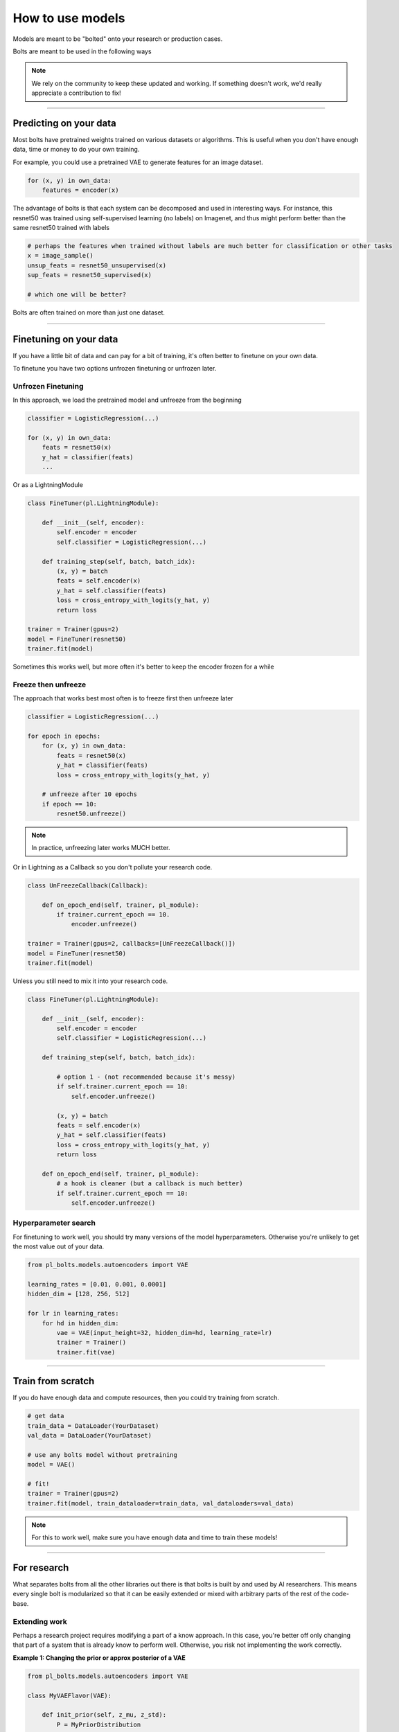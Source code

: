How to use models
=================
Models are meant to be "bolted" onto your research or production cases.

Bolts are meant to be used in the following ways

.. note::

    We rely on the community to keep these updated and working. If something doesn't work, we'd really appreciate a contribution to fix!

----------------

Predicting on your data
-----------------------
Most bolts have pretrained weights trained on various datasets or algorithms. This is useful when you
don't have enough data, time or money to do your own training.

For example, you could use a pretrained VAE to generate features for an image dataset.

.. testcode::

    from pl_bolts.models.self_supervised import SimCLR

    weight_path = 'https://pl-bolts-weights.s3.us-east-2.amazonaws.com/simclr/bolts_simclr_imagenet/simclr_imagenet.ckpt'
    simclr = SimCLR.load_from_checkpoint(weight_path, strict=False)
    encoder = simclr.encoder
    encoder.eval()

.. code-block:: python

    for (x, y) in own_data:
        features = encoder(x)

The advantage of bolts is that each system can be decomposed and used in interesting ways.
For instance, this resnet50 was trained using self-supervised learning (no labels) on Imagenet, and thus
might perform better than the same resnet50 trained with labels

.. testcode::

    # trained without labels
    from pl_bolts.models.self_supervised import SimCLR

    weight_path = 'https://pl-bolts-weights.s3.us-east-2.amazonaws.com/simclr/bolts_simclr_imagenet/simclr_imagenet.ckpt'
    simclr = SimCLR.load_from_checkpoint(weight_path, strict=False)
    resnet50_unsupervised = simclr.encoder.eval()

    # trained with labels
    from torchvision.models import resnet50
    resnet50_supervised = resnet50(pretrained=True)

.. code-block:: python

    # perhaps the features when trained without labels are much better for classification or other tasks
    x = image_sample()
    unsup_feats = resnet50_unsupervised(x)
    sup_feats = resnet50_supervised(x)

    # which one will be better?

Bolts are often trained on more than just one dataset.

.. testcode::

    from pl_bolts.models.self_supervised import SimCLR

    # imagenet weights
    weight_path = 'https://pl-bolts-weights.s3.us-east-2.amazonaws.com/simclr/bolts_simclr_imagenet/simclr_imagenet.ckpt'
    simclr = SimCLR.load_from_checkpoint(weight_path, strict=False)

    simclr.freeze()

---------------

Finetuning on your data
-----------------------
If you have a little bit of data and can pay for a bit of training, it's often better to finetune on your own data.

To finetune you have two options unfrozen finetuning or unfrozen later.

Unfrozen Finetuning
^^^^^^^^^^^^^^^^^^^
In this approach, we load the pretrained model and unfreeze from the beginning

.. testcode::

    from pl_bolts.models.self_supervised import SimCLR

    weight_path = 'https://pl-bolts-weights.s3.us-east-2.amazonaws.com/simclr/bolts_simclr_imagenet/simclr_imagenet.ckpt'
    simclr = SimCLR.load_from_checkpoint(weight_path, strict=False)
    resnet50 = simclr.encoder
    # don't call .freeze()

.. code-block:: python

    classifier = LogisticRegression(...)

    for (x, y) in own_data:
        feats = resnet50(x)
        y_hat = classifier(feats)
        ...

Or as a LightningModule

.. code-block:: python

    class FineTuner(pl.LightningModule):

        def __init__(self, encoder):
            self.encoder = encoder
            self.classifier = LogisticRegression(...)

        def training_step(self, batch, batch_idx):
            (x, y) = batch
            feats = self.encoder(x)
            y_hat = self.classifier(feats)
            loss = cross_entropy_with_logits(y_hat, y)
            return loss

    trainer = Trainer(gpus=2)
    model = FineTuner(resnet50)
    trainer.fit(model)

Sometimes this works well, but more often it's better to keep the encoder frozen for a while

Freeze then unfreeze
^^^^^^^^^^^^^^^^^^^^
The approach that works best most often is to freeze first then unfreeze later

.. testcode::

    # freeze!
    from pl_bolts.models.self_supervised import SimCLR

    weight_path = 'https://pl-bolts-weights.s3.us-east-2.amazonaws.com/simclr/bolts_simclr_imagenet/simclr_imagenet.ckpt'
    simclr = SimCLR.load_from_checkpoint(weight_path, strict=False)
    resnet50 = simclr.encoder
    resnet50.eval()

.. code-block:: python

    classifier = LogisticRegression(...)

    for epoch in epochs:
        for (x, y) in own_data:
            feats = resnet50(x)
            y_hat = classifier(feats)
            loss = cross_entropy_with_logits(y_hat, y)

        # unfreeze after 10 epochs
        if epoch == 10:
            resnet50.unfreeze()

.. note:: In practice, unfreezing later works MUCH better.

Or in Lightning as a Callback so you don't pollute your research code.

.. code-block:: python

    class UnFreezeCallback(Callback):

        def on_epoch_end(self, trainer, pl_module):
            if trainer.current_epoch == 10.
                encoder.unfreeze()

    trainer = Trainer(gpus=2, callbacks=[UnFreezeCallback()])
    model = FineTuner(resnet50)
    trainer.fit(model)

Unless you still need to mix it into your research code.

.. code-block:: python

    class FineTuner(pl.LightningModule):

        def __init__(self, encoder):
            self.encoder = encoder
            self.classifier = LogisticRegression(...)

        def training_step(self, batch, batch_idx):

            # option 1 - (not recommended because it's messy)
            if self.trainer.current_epoch == 10:
                self.encoder.unfreeze()

            (x, y) = batch
            feats = self.encoder(x)
            y_hat = self.classifier(feats)
            loss = cross_entropy_with_logits(y_hat, y)
            return loss

        def on_epoch_end(self, trainer, pl_module):
            # a hook is cleaner (but a callback is much better)
            if self.trainer.current_epoch == 10:
                self.encoder.unfreeze()


Hyperparameter search
^^^^^^^^^^^^^^^^^^^^^
For finetuning to work well, you should try many versions of the model hyperparameters. Otherwise you're unlikely
to get the most value out of your data.

.. code-block:: python

    from pl_bolts.models.autoencoders import VAE

    learning_rates = [0.01, 0.001, 0.0001]
    hidden_dim = [128, 256, 512]

    for lr in learning_rates:
        for hd in hidden_dim:
            vae = VAE(input_height=32, hidden_dim=hd, learning_rate=lr)
            trainer = Trainer()
            trainer.fit(vae)

--------------

Train from scratch
------------------
If you do have enough data and compute resources, then you could try training from scratch.

.. code-block:: python

    # get data
    train_data = DataLoader(YourDataset)
    val_data = DataLoader(YourDataset)

    # use any bolts model without pretraining
    model = VAE()

    # fit!
    trainer = Trainer(gpus=2)
    trainer.fit(model, train_dataloader=train_data, val_dataloaders=val_data)

.. note:: For this to work well, make sure you have enough data and time to train these models!

-------------

For research
------------
What separates bolts from all the other libraries out there is that bolts is built by and used by AI researchers.
This means every single bolt is modularized so that it can be easily extended or mixed with arbitrary parts of
the rest of the code-base.

Extending work
^^^^^^^^^^^^^^
Perhaps a research project requires modifying a part of a know approach. In this case, you're better off only
changing that part of a system that is already know to perform well. Otherwise, you risk not implementing the work
correctly.

**Example 1: Changing the prior or approx posterior of a VAE**

.. code-block:: python

    from pl_bolts.models.autoencoders import VAE

    class MyVAEFlavor(VAE):

        def init_prior(self, z_mu, z_std):
            P = MyPriorDistribution

            # default is standard normal
            # P = distributions.normal.Normal(loc=torch.zeros_like(z_mu), scale=torch.ones_like(z_std))
            return P

        def init_posterior(self, z_mu, z_std):
            Q = MyPosteriorDistribution
            # default is normal(z_mu, z_sigma)
            # Q = distributions.normal.Normal(loc=z_mu, scale=z_std)
            return Q

And of course train it with lightning.

.. code-block:: python

    model = MyVAEFlavor()
    trainer = Trainer()
    trainer.fit(model)

In just a few lines of code you changed something fundamental about a VAE... This
means you can iterate through ideas much faster knowing that the bolt implementation and the training loop are CORRECT
and TESTED.

If your model doesn't work with the new P, Q, then you can discard that research idea much faster than trying to
figure out if your VAE implementation was correct, or if your training loop was correct.

**Example 2: Changing the generator step of a GAN**

.. testcode::

    from pl_bolts.models.gans import GAN

    class FancyGAN(GAN):

        def generator_step(self, x):
            # sample noise
            z = torch.randn(x.shape[0], self.hparams.latent_dim)
            z = z.type_as(x)

            # generate images
            self.generated_imgs = self(z)

            # ground truth result (ie: all real)
            real = torch.ones(x.size(0), 1)
            real = real.type_as(x)
            g_loss = self.generator_loss(real)

            tqdm_dict = {'g_loss': g_loss}
            output = OrderedDict({
                'loss': g_loss,
                'progress_bar': tqdm_dict,
                'log': tqdm_dict
            })
            return output

**Example 3: Changing the way the loss is calculated in a contrastive self-supervised learning approach**

.. testcode::

    from pl_bolts.models.self_supervised import AMDIM

    class MyDIM(AMDIM):

        def validation_step(self, batch, batch_nb):
            [img_1, img_2], labels = batch

            # generate features
            r1_x1, r5_x1, r7_x1, r1_x2, r5_x2, r7_x2 = self.forward(img_1, img_2)

            # Contrastive task
            loss, lgt_reg = self.contrastive_task((r1_x1, r5_x1, r7_x1), (r1_x2, r5_x2, r7_x2))
            unsupervised_loss = loss.sum() + lgt_reg

            result = {
                'val_nce': unsupervised_loss
            }
            return result

---------------

Importing parts
^^^^^^^^^^^^^^^
All the bolts are modular. This means you can also arbitrarily mix and match fundamental blocks from across
approaches.

**Example 1: Use the VAE encoder for a GAN as a generator**

.. code-block:: python

    from pl_bolts.models.gans import GAN
    from pl_bolts.models.autoencoders.basic_vae import Encoder

    class FancyGAN(GAN):

        def init_generator(self, img_dim):
            generator = Encoder(...)
            return generator

    trainer = Trainer(...)
    trainer.fit(FancyGAN())

**Example 2: Use the contrastive task of AMDIM in CPC**

.. testcode::

    from pl_bolts.models.self_supervised import AMDIM, CPC_v2

    default_amdim_task = AMDIM().contrastive_task
    model = CPC_v2(contrastive_task=default_amdim_task, encoder='cpc_default')
    # you might need to modify the cpc encoder depending on what you use

.. testoutput::
   :hide:
   :options: +ELLIPSIS, +NORMALIZE_WHITESPACE

   ...

---------------

Compose new ideas
^^^^^^^^^^^^^^^^^
You may also be interested in creating completely new approaches that mix and match all sorts of different
pieces together

.. testcode::

    # this model is for illustration purposes, it makes no research sense but it's intended to show
    # that you can be as creative and expressive as you want.
    class MyNewContrastiveApproach(pl.LightningModule):

        def __init__(self):
            suoer().__init_()

            self.gan = GAN()
            self.vae = VAE()
            self.amdim = AMDIM()
            self.cpc = CPC_v2

        def training_step(self, batch, batch_idx):
            (x, y) = batch

            feat_a = self.gan.generator(x)
            feat_b = self.vae.encoder(x)

            unsup_loss = self.amdim(feat_a) + self.cpc(feat_b)

            vae_loss = self.vae._step(batch)
            gan_loss = self.gan.generator_loss(x)

            return unsup_loss + vae_loss + gan_loss
